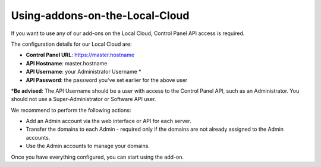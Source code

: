 .. _2-Using-addons-on-the-Local-Cloud:

Using-addons-on-the-Local-Cloud
===============================

If you want to use any of our add-ons on the Local Cloud, Control Panel
API access is required.

The configuration details for our Local Cloud are:

-  **Control Panel URL**: https://master.hostname
-  **API Hostname**: master.hostname
-  **API Username**: your Administrator Username \*
-  **API Password**: the password you've set earlier for the above user

\*\ **Be advised**: The API Username should be a user with access to the
Control Panel API, such as an Administrator. You should not use a
Super-Administrator or Software API user.

We recommend to perform the following actions:

-  Add an Admin account via the web interface or API for each server.
-  Transfer the domains to each Admin - required only if the domains are
   not already assigned to the Admin accounts.
-  Use the Admin accounts to manage your domains.

Once you have everything configured, you can start using the add-on.
